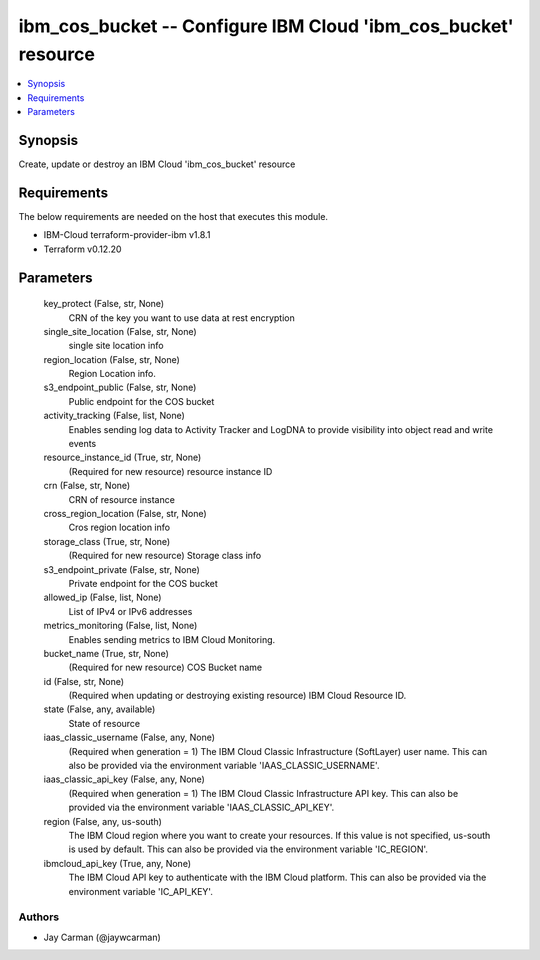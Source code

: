 
ibm_cos_bucket -- Configure IBM Cloud 'ibm_cos_bucket' resource
===============================================================

.. contents::
   :local:
   :depth: 1


Synopsis
--------

Create, update or destroy an IBM Cloud 'ibm_cos_bucket' resource



Requirements
------------
The below requirements are needed on the host that executes this module.

- IBM-Cloud terraform-provider-ibm v1.8.1
- Terraform v0.12.20



Parameters
----------

  key_protect (False, str, None)
    CRN of the key you want to use data at rest encryption


  single_site_location (False, str, None)
    single site location info


  region_location (False, str, None)
    Region Location info.


  s3_endpoint_public (False, str, None)
    Public endpoint for the COS bucket


  activity_tracking (False, list, None)
    Enables sending log data to Activity Tracker and LogDNA to provide visibility into object read and write events


  resource_instance_id (True, str, None)
    (Required for new resource) resource instance ID


  crn (False, str, None)
    CRN of resource instance


  cross_region_location (False, str, None)
    Cros region location info


  storage_class (True, str, None)
    (Required for new resource) Storage class info


  s3_endpoint_private (False, str, None)
    Private endpoint for the COS bucket


  allowed_ip (False, list, None)
    List of IPv4 or IPv6 addresses


  metrics_monitoring (False, list, None)
    Enables sending metrics to IBM Cloud Monitoring.


  bucket_name (True, str, None)
    (Required for new resource) COS Bucket name


  id (False, str, None)
    (Required when updating or destroying existing resource) IBM Cloud Resource ID.


  state (False, any, available)
    State of resource


  iaas_classic_username (False, any, None)
    (Required when generation = 1) The IBM Cloud Classic Infrastructure (SoftLayer) user name. This can also be provided via the environment variable 'IAAS_CLASSIC_USERNAME'.


  iaas_classic_api_key (False, any, None)
    (Required when generation = 1) The IBM Cloud Classic Infrastructure API key. This can also be provided via the environment variable 'IAAS_CLASSIC_API_KEY'.


  region (False, any, us-south)
    The IBM Cloud region where you want to create your resources. If this value is not specified, us-south is used by default. This can also be provided via the environment variable 'IC_REGION'.


  ibmcloud_api_key (True, any, None)
    The IBM Cloud API key to authenticate with the IBM Cloud platform. This can also be provided via the environment variable 'IC_API_KEY'.













Authors
~~~~~~~

- Jay Carman (@jaywcarman)

